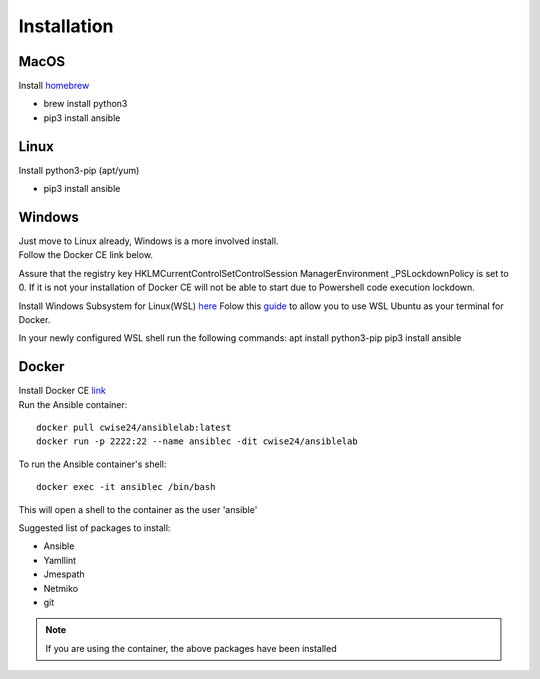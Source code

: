 Installation
=============

MacOS
~~~~~~~
Install `homebrew <https://howtogeek.com/211541/homebrew-for-os-x-easily-installs-desktop-apps-and-terminal-utilities/>`_

- brew install python3
- pip3 install ansible

Linux
~~~~~~
Install python3-pip (apt/yum)

- pip3 install ansible

Windows
~~~~~~~~

| Just move to Linux already, Windows is a more involved install.
| Follow the Docker CE link below. 

Assure that the registry key HKLM\CurrentControlSet\Control\Session Manager\Environment _PSLockdownPolicy is set to 0. If it is not your installation of Docker CE will not be able to start due to Powershell code execution lockdown. 

Install Windows Subsystem for Linux(WSL) `here <https://docs.microsoft.com/en-us/windows/wsl/install-win10>`_
Folow this `guide <https://nickjanetakis.com/blog/setting-up-docker-for-windows-and-wsl-to-work-flawlessly>`_ to allow you to use WSL Ubuntu as your terminal for Docker.


In your newly configured WSL shell run the following commands: 
apt install python3-pip
pip3 install ansible

Docker
~~~~~~~~

| Install Docker CE `link <https://docs.docker.com/install/>`_
| Run the Ansible container:

::


    docker pull cwise24/ansiblelab:latest
    docker run -p 2222:22 --name ansiblec -dit cwise24/ansiblelab


To run the Ansible container's shell:

::

    docker exec -it ansiblec /bin/bash


This will open a shell to the container as the user 'ansible'

Suggested list of packages to install:

- Ansible
- Yamllint
- Jmespath
- Netmiko
- git

.. note:: If you are using the container, the above packages have been installed
